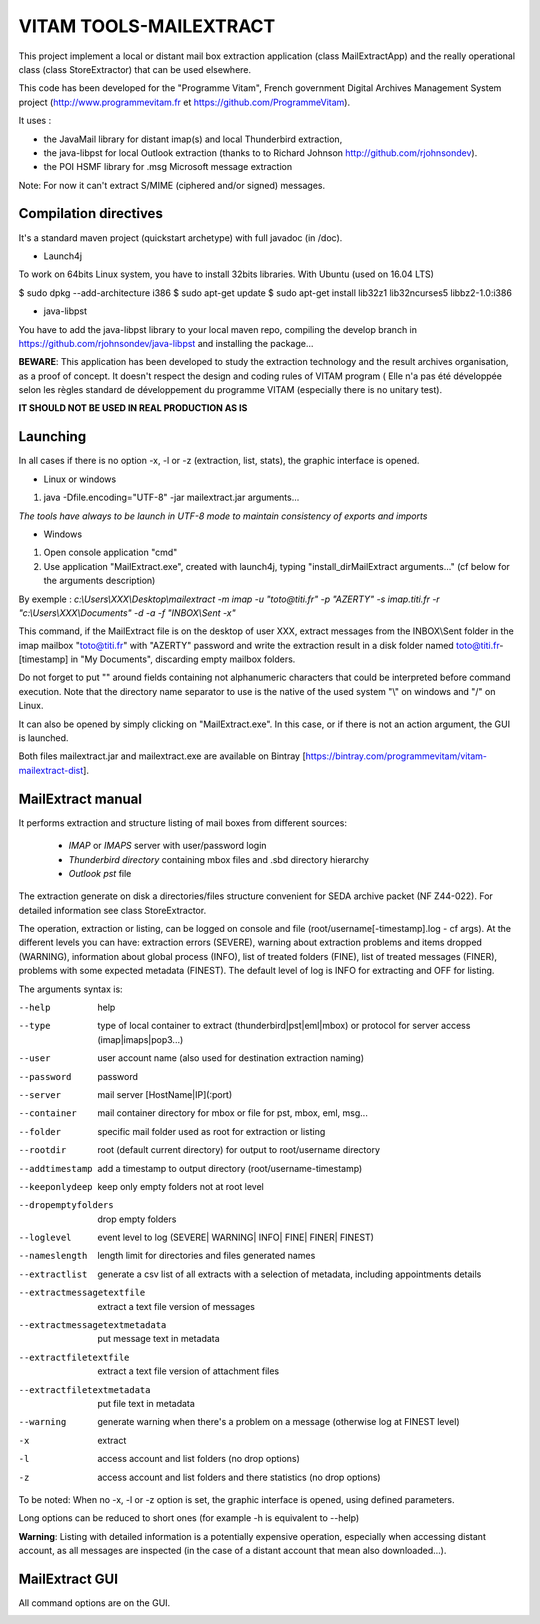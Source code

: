 VITAM TOOLS-MAILEXTRACT
=======================

This project implement a local or distant mail box extraction application (class MailExtractApp) and the really operational class (class StoreExtractor) that can be used elsewhere.

This code has been developed for the "Programme Vitam", French government Digital Archives Management System project (http://www.programmevitam.fr et https://github.com/ProgrammeVitam).

.. image:: LogoVitam.jpg
        :alt: Vitam Logo
        :align: center
  	:height: 170px
 	:width: 320px


It uses :

* the JavaMail library for distant imap(s) and local Thunderbird extraction, 

* the java-libpst for local Outlook extraction (thanks to  to Richard Johnson http://github.com/rjohnsondev).

* the POI HSMF library for .msg Microsoft message extraction

Note: For now it can't extract S/MIME (ciphered and/or signed) messages.


Compilation directives
----------------------

It's a standard maven project (quickstart archetype) with full javadoc (in /doc).

* Launch4j
 
To work on 64bits Linux system, you have to install 32bits libraries. With Ubuntu (used on 16.04 LTS)

$ sudo dpkg --add-architecture i386
$ sudo apt-get update
$ sudo apt-get install lib32z1 lib32ncurses5 libbz2-1.0:i386

* java-libpst

You have to add the java-libpst library to your local maven repo, compiling the develop branch 
in https://github.com/rjohnsondev/java-libpst and installing the package...


**BEWARE**: This application has been developed to study the extraction technology and the result archives organisation, as a proof of concept.
It doesn't respect the design and coding rules of VITAM program (
Elle n'a pas été développée selon les règles standard de développement du programme VITAM (especially there is no unitary test).

**IT SHOULD NOT BE USED IN REAL PRODUCTION AS IS**

Launching
---------

In all cases if there is no option -x, -l or -z (extraction, list, stats), the graphic interface is opened.

* Linux or windows

1. java -Dfile.encoding="UTF-8" -jar mailextract.jar arguments...

*The tools have always to be launch in UTF-8 mode to maintain consistency of exports and imports*

* Windows

1. Open console application "cmd"
2. Use application "MailExtract.exe", created with launch4j, typing "install_dir\MailExtract arguments..." (cf below for the arguments description)

By exemple : *c:\\Users\\XXX\\Desktop\\mailextract -m imap -u "toto@titi.fr" -p "AZERTY" -s imap.titi.fr -r "c:\\Users\\XXX\\Documents" -d -a -f "INBOX\\Sent -x"*

This command, if the MailExtract file is on the desktop of user XXX, extract messages from the INBOX\\Sent folder in the imap mailbox "toto@titi.fr" with "AZERTY" password and write the extraction result in a disk folder named toto@titi.fr-[timestamp] in "My Documents", discarding empty mailbox folders.  

Do not forget to put "" around fields containing not alphanumeric characters that could be interpreted before command execution. Note that the directory name separator to use is the native of the used system "\\" on windows and "/" on Linux.

It can also be opened by simply clicking on "MailExtract.exe". In this case, or if there is not an action argument, the GUI is launched.


Both files mailextract.jar and mailextract.exe are available on Bintray [https://bintray.com/programmevitam/vitam-mailextract-dist].

MailExtract manual
------------------

It performs extraction and structure listing of mail boxes from different sources:

  * *IMAP* or *IMAPS* server with user/password login
  * *Thunderbird directory* containing mbox files and .sbd directory hierarchy
  * *Outlook pst* file

The extraction generate on disk a directories/files structure convenient for SEDA archive packet (NF Z44-022). For detailed information see class StoreExtractor.

The operation, extraction or listing, can be logged on console and file (root/username[-timestamp].log - cf args). At the different levels you can have: extraction errors (SEVERE), warning about extraction problems and items dropped (WARNING), information about global process (INFO), list of treated folders (FINE), list of treated messages (FINER), problems with some expected metadata (FINEST).
The default level of log is INFO for extracting and OFF for listing.

The arguments syntax is:

--help                        help
--type	                      type of local container to extract (thunderbird|pst|eml|mbox) or protocol for server access (imap|imaps|pop3...)
--user                        user account name (also used for destination extraction naming)
--password                    password
--server                      mail server [HostName|IP](:port)
--container                   mail container directory for mbox or file for pst, mbox, eml, msg...
--folder                      specific mail folder used as root for extraction or listing
--rootdir                     root (default current directory) for output to root/username directory
--addtimestamp                add a timestamp to output directory (root/username-timestamp)
--keeponlydeep                keep only empty folders not at root level
--dropemptyfolders            drop empty folders
--loglevel                    event level to log (SEVERE| WARNING| INFO| FINE| FINER| FINEST)
--nameslength	              length limit for directories and files generated names
--extractlist                 generate a csv list of all extracts with a selection of metadata, including appointments details
--extractmessagetextfile      extract a text file version of messages
--extractmessagetextmetadata  put message text in metadata
--extractfiletextfile         extract a text file version of attachment files
--extractfiletextmetadata     put file text in metadata
--warning                     generate warning when there's a problem on a message (otherwise log at FINEST level)
-x		              extract
-l                            access account and list folders (no drop options)
-z                            access account and list folders and there statistics (no drop options)

To be noted: When no -x, -l or -z option is set, the graphic interface is opened, using defined parameters.

Long options can be reduced to short ones (for example -h is equivalent to --help)

**Warning**: Listing with detailed information is a potentially expensive operation, especially when accessing distant account, as all messages are inspected (in the case of a distant account that mean also downloaded...).

MailExtract GUI
---------------

All command options are on the GUI.

.. image:: InterfaceMailExtract.png
        :alt: MailExtract GUI
        :align: center




